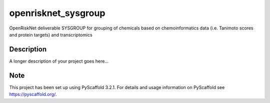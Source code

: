 ====================
openrisknet_sysgroup
====================


OpenRiskNet deliverable SYSGROUP for grouping of chemicals based on chemoinformatics data (i.e. Tanimoto scores and protein targets) and transcriptomics


Description
===========

A longer description of your project goes here...


Note
====

This project has been set up using PyScaffold 3.2.1. For details and usage
information on PyScaffold see https://pyscaffold.org/.
